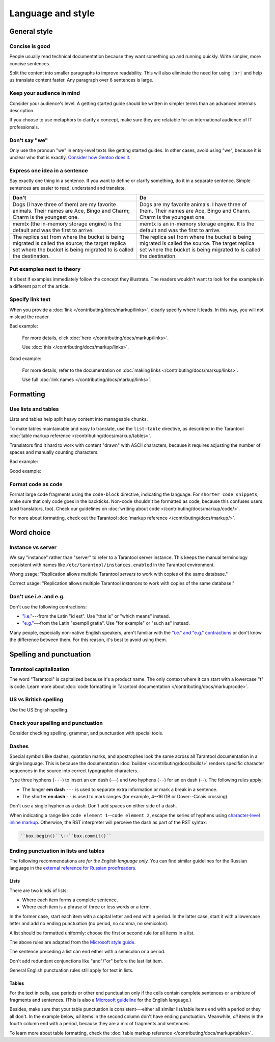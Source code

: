 Language and style
==================

General style
-------------

Concise is good
~~~~~~~~~~~~~~~

People usually read technical documentation because they want something
up and running quickly. Write simpler, more concise sentences.

Split the content into smaller paragraphs to improve readability.
This will also eliminate the need for using ``|br|`` and help us translate content faster.
Any paragraph over 6 sentences is large.

Keep your audience in mind
~~~~~~~~~~~~~~~~~~~~~~~~~~

Consider your audience's level. A getting started guide should be written
in simpler terms than an advanced internals description.

If you choose to use metaphors to clarify a concept, make sure they are relatable
for an international audience of IT professionals. 

Don't say "we"
~~~~~~~~~~~~~~

Only use the pronoun "we" in entry-level texts like getting started guides.
In other cases, avoid using "we", because it is unclear who that is exactly.
`Consider how Gentoo does it <https://wiki.gentoo.org/wiki/Gentoo_Wiki:Guidelines#Avoid_first_and_second_person_writing>`__.

Express one idea in a sentence
~~~~~~~~~~~~~~~~~~~~~~~~~~~~~~

Say exactly one thing in a sentence.
If you want to define or clarify something, do it in a separate sentence.
Simple sentences are easier to read, understand and translate.

..  rst-class:: table-example
..  container:: table

    ..  rst-class:: left-align-column-1
    ..  rst-class:: left-align-column-2

    ..  list-table::
        :header-rows: 1

        *   -   Don't
            -   Do

        *   -   Dogs (I have three of them) are my favorite animals.
                Their names are Ace, Bingo and Charm; Charm is the youngest one.

            -   Dogs are my favorite animals.
                I have three of them.
                Their names are Ace, Bingo and Charm.
                Charm is the youngest one.

        *   -   memtx (the in-memory storage engine) is the default and was the first to arrive.
            -   memtx is an in-memory storage engine.
                It is the default and was the first to arrive.

        *   -   The replica set from where the bucket is being migrated is called the source;
                the target replica set where the bucket is being migrated to is called the destination.
            -   The replica set from where the bucket is being migrated is called the source.
                The target replica set where the bucket is being migrated to is called the destination.

Put examples next to theory
~~~~~~~~~~~~~~~~~~~~~~~~~~~

It's best if examples immediately follow the concept they illustrate.
The readers wouldn't want to look for the examples in a different part of the article.

Specify link text
~~~~~~~~~~~~~~~~~

When you provide a :doc:`link </contributing/docs/markup/links>`, clearly specify
where it leads. In this way, you will not mislead the reader.

Bad example:

    For more details, click :doc:`here </contributing/docs/markup/links>`.

    Use :doc:`this </contributing/docs/markup/links>`.

Good example:

    For more details, refer to the documentation on
    :doc:`making links </contributing/docs/markup/links>`.

    Use full :doc:`link names </contributing/docs/markup/links>`.

Formatting
----------

Use lists and tables
~~~~~~~~~~~~~~~~~~~~

Lists and tables help split heavy content into manageable chunks.

To make tables maintainable and easy to translate,
use the ``list-table`` directive, as described in the Tarantool
:doc:`table markup reference </contributing/docs/markup/tables>`.

Translators find it hard to work with content "drawn" with ASCII characters,
because it requires adjusting the number of spaces and manually counting characters.

Bad example:

..  image:: images/dont.png
    :width: 400
    :alt: Don't "draw" tables with ASCII characters

Good example:

..  image:: images/do.png
    :width: 400
    :alt: Use the "list-table" directive instead


Format code as code
~~~~~~~~~~~~~~~~~~~

Format large code fragments using the ``code-block`` directive, indicating the language.
For ``shorter code snippets``, make sure that only code goes in the backticks.
Non-code shouldn't be formatted as code, because this confuses users (and translators, too).
Check our guidelines on
:doc:`writing about code </contributing/docs/markup/code/>`.

For more about formatting, check out the Tarantool
:doc:`markup reference </contributing/docs/markup/>`.


Word choice
-----------

Instance vs server
~~~~~~~~~~~~~~~~~~

We say "instance" rather than "server" to refer to a Tarantool
server instance. This keeps the manual terminology consistent with names like
``/etc/tarantool/instances.enabled`` in the Tarantool environment.

Wrong usage: "Replication allows multiple Tarantool *servers* to work with copies
of the same database."

Correct usage: "Replication allows multiple Tarantool *instances* to work with
copies of the same database."

Don't use i.e. and e.g.
~~~~~~~~~~~~~~~~~~~~~~~

Don't use the following contractions:

*   `"i.e." <https://www.merriam-webster.com/dictionary/i.e.>`_---from
    the Latin "id est". Use "that is" or "which means" instead.
*   `"e.g." <https://www.merriam-webster.com/dictionary/e.g.>`_---from
    the Latin "exempli gratia". Use "for example" or "such as" instead.

Many people, especially non-native English speakers,
aren't familiar with the
`"i.e." and "e.g." contractions
<https://www.merriam-webster.com/words-at-play/ie-vs-eg-abbreviation-meaning-usage-difference>`_
or don't know the difference between them.
For this reason, it's best to avoid using them.


    
Spelling and punctuation
------------------------

Tarantool capitalization
~~~~~~~~~~~~~~~~~~~~~~~~

The word "Tarantool" is capitalized because it's a product name.
The only context where it can start with a lowercase "t" is code.
Learn more about :doc:`code formatting in Tarantool documentation </contributing/docs/markup/code>`.


US vs British spelling
~~~~~~~~~~~~~~~~~~~~~~

Use the US English spelling.

Check your spelling and punctuation
~~~~~~~~~~~~~~~~~~~~~~~~~~~~~~~~~~~

Consider checking spelling, grammar, and punctuation with special tools.

Dashes
~~~~~~

Special symbols like dashes, quotation marks, and apostrophes look the same
across all Tarantool documentation in a single language.
This is because the documentation :doc:`builder </contributing/docs/build/>`
renders specific character sequences in the source into correct typographic characters.

Type three hyphens (``---``) to insert an em dash (---)
and two hyphens (``--``) for an en dash (--).
The following rules apply:

*   The longer **em dash** ``---`` is used to separate extra information or mark a break in a sentence.
*   The shorter **en dash** ``--`` is used to mark ranges (for example, 4--16 GB or Dover--Calais crossing).

Don't use a single hyphen as a dash. Don't add spaces on either side of a dash. 

When indicating a range like ``code element 1``\--``code element 2``, escape the series of hyphens using
`character-level inline markup <https://docutils.sourceforge.io/docs/ref/rst/restructuredtext.html#character-level-inline-markup-1>`_. 
Otherwise, the RST interpreter will perceive the dash as part of the RST syntax:

..  code-block:: rst

    ``box.begin()``\--``box.commit()``


Ending punctuation in lists and tables
~~~~~~~~~~~~~~~~~~~~~~~~~~~~~~~~~~~~~~

The following recommendations are *for the English language only.*
You can find similar guidelines for the Russian language in the
`external reference for Russian proofreaders <http://new.gramota.ru/spravka/letters/83-rubric-77>`__.

Lists
^^^^^

There are two kinds of lists:

*   Where each item forms a complete sentence.
*   Where each item is a phrase of three or less words or a term.

In the former case, start each item with a capital letter and end with a period.
In the latter case, start it with a lowercase letter and
add no ending punctuation (no period, no comma, no semicolon).

A list should be formatted uniformly:
choose the first or second rule for all items in a list.

The above rules are adapted from the
`Microsoft style guide <https://docs.microsoft.com/en-us/style-guide/scannable-content/lists>`__.

The sentence preceding a list can end either with a semicolon or a period.

Don't add redundant conjunctions like "and"/"or" before the last list item.

General English punctuation rules still apply for text in lists.

Tables
^^^^^^

For the text in cells, use periods or other end punctuation
only if the cells contain complete sentences or a mixture of fragments and sentences.
(This is also a
`Microsoft guideline <https://docs.microsoft.com/en-us/style-guide/scannable-content/tables#punctuation>`__
for the English language.)

Besides, make sure that your table punctuation is consistent---either
all similar list/table items end with a period or they all don't.
In the example below, *all* items in the second column don't have
ending punctuation. Meanwhile, *all* items in the fourth column end with a period,
because they are a mix of fragments and sentences:

..  image:: images/punctuation.png
    :alt: Items in one column have similar ending punctuation

To learn more about table formatting,
check the :doc:`table markup reference </contributing/docs/markup/tables>`.

